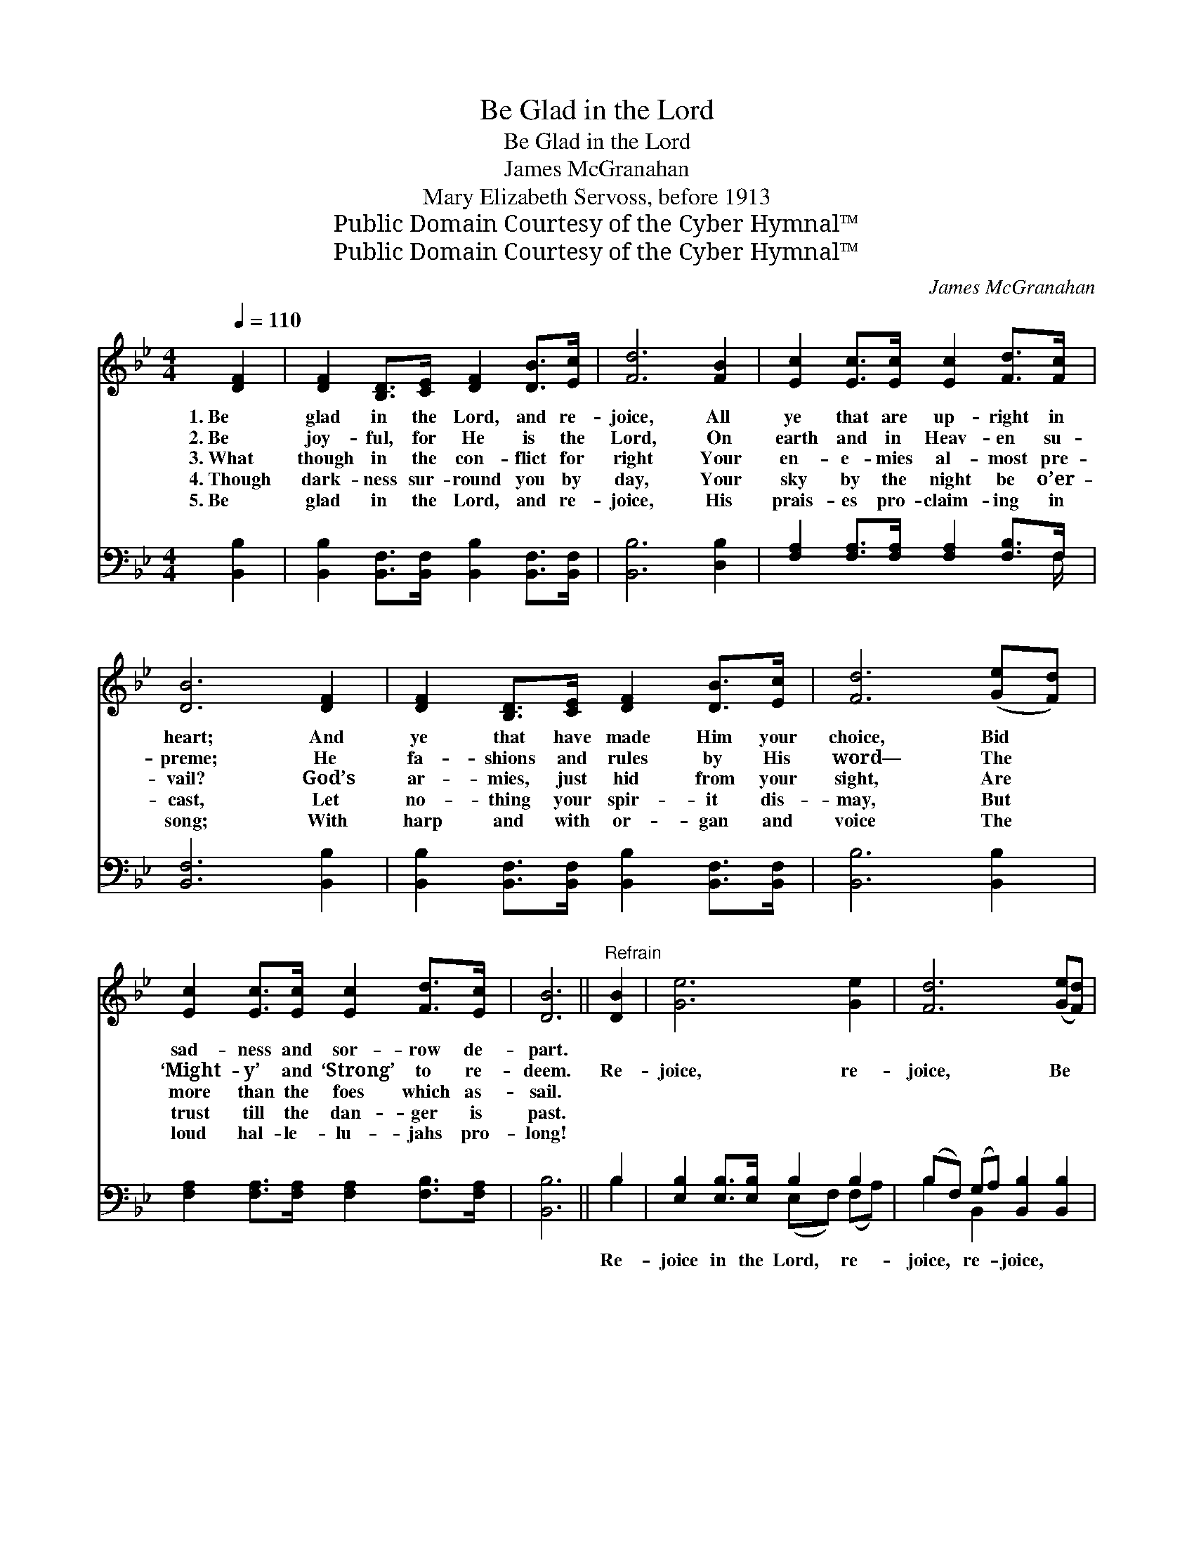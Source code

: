 X:1
T:Be Glad in the Lord
T:Be Glad in the Lord
T:James McGranahan
T:Mary Elizabeth Servoss, before 1913
T:Public Domain Courtesy of the Cyber Hymnal™
T:Public Domain Courtesy of the Cyber Hymnal™
C:James McGranahan
Z:Public Domain
Z:Courtesy of the Cyber Hymnal™
%%score 1 ( 2 3 )
L:1/8
Q:1/4=110
M:4/4
K:Bb
V:1 treble 
V:2 bass 
V:3 bass 
V:1
 [DF]2 | [DF]2 [B,D]>[CE] [DF]2 [DB]>[Ec] | [Fd]6 [FB]2 | [Ec]2 [Ec]>[Ec] [Ec]2 [Fd]>[Fc] | %4
w: 1.~Be|glad in the Lord, and re-|joice, All|ye that are up- right in|
w: 2.~Be|joy- ful, for He is the|Lord, On|earth and in Heav- en su-|
w: 3.~What|though in the con- flict for|right Your|en- e- mies al- most pre-|
w: 4.~Though|dark- ness sur- round you by|day, Your|sky by the night be o’er-|
w: 5.~Be|glad in the Lord, and re-|joice, His|prais- es pro- claim- ing in|
 [DB]6 [DF]2 | [DF]2 [B,D]>[CE] [DF]2 [DB]>[Ec] | [Fd]6 ([Ge][Fd]) | %7
w: heart; And|ye that have made Him your|choice, Bid *|
w: preme; He|fa- shions and rules by His|word— The *|
w: vail? God’s|ar- mies, just hid from your|sight, Are *|
w: cast, Let|no- thing your spir- it dis-|may, But *|
w: song; With|harp and with or- gan and|voice The *|
 [Ec]2 [Ec]>[Ec] [Ec]2 [Fd]>[Ec] | [DB]6 ||"^Refrain" [DB]2 | [Ge]6 [Ge]2 | [Fd]6 ([Ge][Fd]) | %12
w: sad- ness and sor- row de-|part.||||
w: ‘Might- y’ and ‘Strong’ to re-|deem.|Re-|joice, re-|joice, Be *|
w: more than the foes which as-|sail.||||
w: trust till the dan- ger is|past.||||
w: loud hal- le- lu- jahs pro-|long!||||
 [Ec]2 [Ec]>[Ec] [Ec]2 [DB]>[Ec] | [Fd]6 [DB]2 | [Ge]6 [Ge]2 | [Fd]6 [Fd]2 | %16
w: ||||
w: glad in the Lord and re-|joice; Re-|joice, re-|joice, Be|
w: ||||
w: ||||
w: ||||
 [Bf]2 [Ae]>[Bd] [Fc]2 [Fd]>[Ec] | [DB]6 |] %18
w: ||
w: glad in the Lord and re-|joice.|
w: ||
w: ||
w: ||
V:2
 [B,,B,]2 | [B,,B,]2 [B,,F,]>[B,,F,] [B,,B,]2 [B,,F,]>[B,,F,] | [B,,B,]6 [D,B,]2 | %3
w: ~|~ ~ ~ ~ ~ ~|~ ~|
 [F,A,]2 [F,A,]>[F,A,] [F,A,]2 [F,B,]>F, | [B,,F,]6 [B,,B,]2 | %5
w: ~ ~ ~ ~ ~ ~|~ ~|
 [B,,B,]2 [B,,F,]>[B,,F,] [B,,B,]2 [B,,F,]>[B,,F,] | [B,,B,]6 [B,,B,]2 | %7
w: ~ ~ ~ ~ ~ ~|~ ~|
 [F,A,]2 [F,A,]>[F,A,] [F,A,]2 [F,B,]>[F,A,] | [B,,B,]6 || B,2 | [E,B,]2 [E,B,]>[E,B,] B,2 B,2 | %11
w: ~ ~ ~ ~ ~ ~|~|Re-|joice in the Lord, re-|
 (B,F,) (G,A,) [B,,B,]2 [B,,B,]2 | [F,A,]2 [F,A,]>[F,A,] [F,A,]2 [F,B,]>[F,A,] | %13
w: joice, * re- * joice, ~|~ ~ ~ ~ ~ ~|
 B,2 [B,,B,]2 [B,,B,]2 B,2 | [E,B,]2 [E,B,]>[E,B,] B,2 B,2 | (B,F,) (G,A,) [B,,B,]2 B,2 | %16
w: ~ re- joice, re-|joice in the Lord, re-|joice, * re- * joice *|
 [F,D]2 [F,C]>[F,B,] [F,A,]2 [F,B,]>[F,A,] | [B,,B,]6 |] %18
w: ||
V:3
 x2 | x8 | x8 | x15/2 F,/ | x8 | x8 | x8 | x8 | x6 || B,2 | x4 (E,F,) (F,A,) | B,2 B,,2 x4 | x8 | %13
 B,2 x2 B,2 x2 | x4 (E,F,) (G,A,) | B,2 B,,2 x B,2 x | x8 | x6 |] %18

